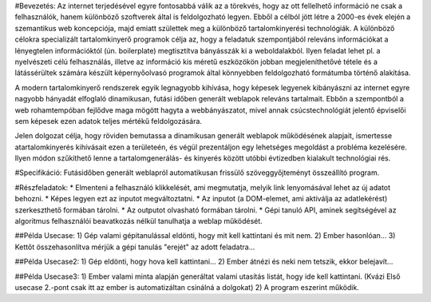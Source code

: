#Bevezetés:
Az internet terjedésével egyre fontosabbá válik az a törekvés, hogy az ott fellelhető információ ne csak a felhasználók, hanem különböző szoftverek által is feldolgozható legyen. Ebből a célból jött létre a 2000-es évek elején a szemantikus web koncepciója, majd emiatt születtek meg a különböző tartalomkinyerési technológiák. A különböző célokra specializált tartalomkinyerő programok célja az, hogy a feladatuk szempontjából releváns információkat a lényegtelen információktól (ún. boilerplate) megtisztítva bányásszák ki a weboldalakból. Ilyen feladat lehet pl. a nyelvészeti célú felhasználás, illetve az információ kis méretű eszközökön jobban megjeleníthetővé tétele és a látássérültek számára készült képernyőolvasó programok által könnyebben feldolgozható formátumba történő alakítása.

A modern tartalomkinyerő rendszerek egyik legnagyobb kihívása, hogy képesek legyenek kibányászni az internet egyre nagyobb hányadát elfoglaló dinamikusan, futási időben generált weblapok releváns tartalmait. Ebbőn a szempontból a web rohamtempóban fejlődve maga mögött hagyta a webbányászatot, mivel annak csúcstechnológiát jelentő épviselői sem képesek ezen adatok teljes mértékű feldolgozására.

Jelen dolgozat célja, hogy röviden bemutassa a dinamikusan generált weblapok működésének alapjait, ismertesse atartalomkinyerés kihívásait ezen a területeén, és végül prezentáljon egy lehetséges megoldást a probléma kezelésére. Ilyen módon szűkíthető lenne a tartalomgenerálás- és kinyerés között utóbbi évtizedben kialakult technológiai rés.

#Specifikáció:
Futásidőben generált weblapról automatikusan frissülő szöveggyőjteményt összeállító program.

#Részfeladatok:
* Elmenteni a felhasználó klikkelését, ami megmutatja, melyik link lenyomásával lehet az új adatot behozni.
* Képes legyen ezt az inputot megváltoztatni.
* Az inputot (a DOM-elemet, ami aktiválja az adatlekérést) szerkeszthető formában tárolni.
* Az outputot olvasható formában tárolni.
* Gépi tanuló API, aminek segítségével az algoritmus felhasználói beavatkozás nélkül tanulhatja a weblap működését.

##Példa Usecase:
1) Gép valami gépitanulással eldönti, hogy mit kell kattintani és mit nem.
2) Ember hasonlóan...
3) Kettőt összehasonlítva mérjük a gépi tanulás "erejét" az adott feladatra...

##Példa Usecase2:
1) Gép eldönti, hogy hova kell kattintani...
2) Ember átnézi és neki nem tetszik, ekkor belejavít...

##Példa Usecase3:
1) Ember valami minta alapján generáltat valami utasítás listát, hogy ide kell kattintani. (Kvázi Első usecase 2.-pont csak itt az ember is automatizáltan csinálná a dolgokat)
2) A program eszerint működik.